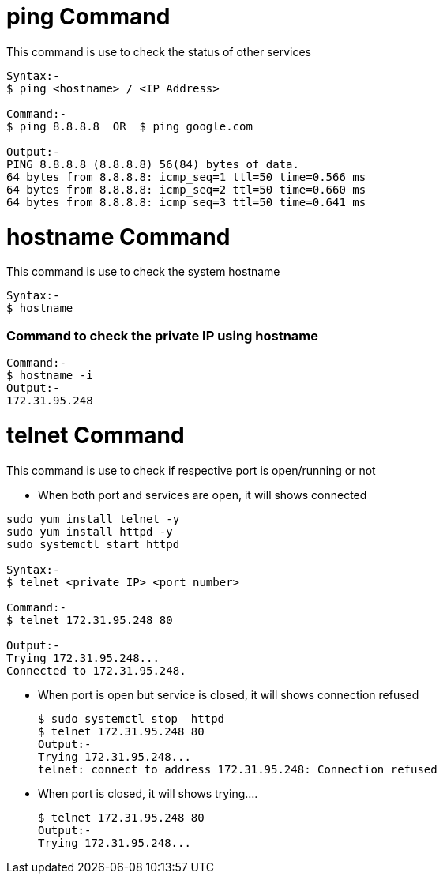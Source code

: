 # ping Command

This command is use to check the status of other services
[source,bash]
----
Syntax:-
$ ping <hostname> / <IP Address>

Command:-
$ ping 8.8.8.8  OR  $ ping google.com

Output:-
PING 8.8.8.8 (8.8.8.8) 56(84) bytes of data.
64 bytes from 8.8.8.8: icmp_seq=1 ttl=50 time=0.566 ms
64 bytes from 8.8.8.8: icmp_seq=2 ttl=50 time=0.660 ms
64 bytes from 8.8.8.8: icmp_seq=3 ttl=50 time=0.641 ms
----

# hostname Command

This command is use to check the system hostname
[source,bash]
----
Syntax:-
$ hostname
----

### Command to check the private IP using hostname
[source,bash]
Command:-
$ hostname -i
Output:-
172.31.95.248

# telnet Command

This command is use to check if respective port is open/running or not

- When both port and services are open, it will shows connected 
[source,bash]
----
sudo yum install telnet -y
sudo yum install httpd -y
sudo systemctl start httpd

Syntax:-
$ telnet <private IP> <port number>

Command:-
$ telnet 172.31.95.248 80

Output:-
Trying 172.31.95.248...
Connected to 172.31.95.248.
----
- When port is open but service is closed, it will shows connection refused
[source,bash]
$ sudo systemctl stop  httpd
$ telnet 172.31.95.248 80
Output:- 
Trying 172.31.95.248...
telnet: connect to address 172.31.95.248: Connection refused

- When port is closed, it will shows trying....
[source,bash]
$ telnet 172.31.95.248 80
Output:- 
Trying 172.31.95.248...
